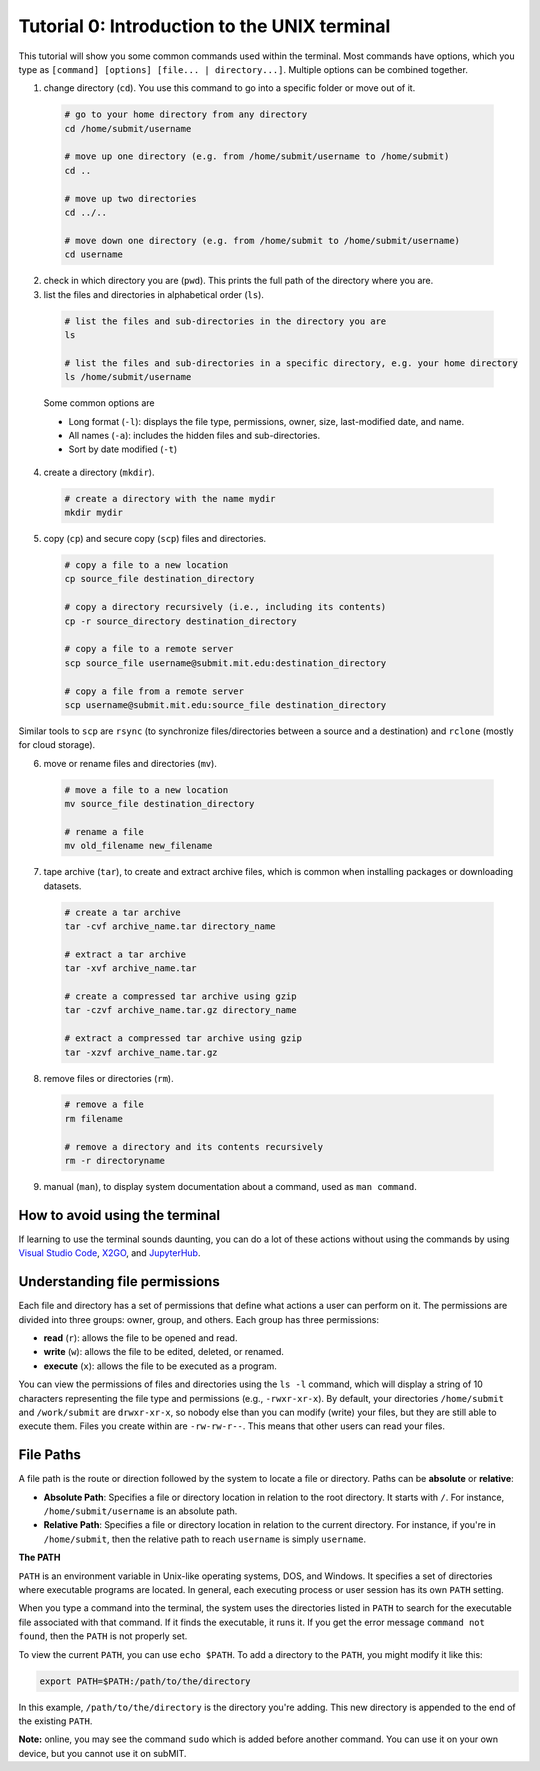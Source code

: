 Tutorial 0: Introduction to the UNIX terminal
---------------------------------------------

This tutorial will show you some common commands used within the terminal. Most commands have options, which you type as ``[command] [options] [file... | directory...]``. Multiple options can be combined together.

1. change directory (``cd``). You use this command to go into a specific folder or move out of it.

  .. code-block:: sh

    # go to your home directory from any directory
    cd /home/submit/username

    # move up one directory (e.g. from /home/submit/username to /home/submit)
    cd ..

    # move up two directories
    cd ../..

    # move down one directory (e.g. from /home/submit to /home/submit/username)
    cd username

2. check in which directory you are (``pwd``). This prints the full path of the directory where you are.

3. list the files and directories in alphabetical order (``ls``).

  .. code-block:: sh

    # list the files and sub-directories in the directory you are
    ls

    # list the files and sub-directories in a specific directory, e.g. your home directory
    ls /home/submit/username

  Some common options are

  * Long format (``-l``): displays the file type, permissions, owner, size, last-modified date, and name.

  * All names (``-a``): includes the hidden files and sub-directories.

  * Sort by date modified (``-t``)

4. create a directory (``mkdir``).

  .. code-block:: sh

    # create a directory with the name mydir
    mkdir mydir

5. copy (``cp``) and secure copy (``scp``) files and directories.

  .. code-block:: sh

    # copy a file to a new location
    cp source_file destination_directory

    # copy a directory recursively (i.e., including its contents)
    cp -r source_directory destination_directory

    # copy a file to a remote server
    scp source_file username@submit.mit.edu:destination_directory

    # copy a file from a remote server
    scp username@submit.mit.edu:source_file destination_directory

Similar tools to ``scp`` are ``rsync`` (to synchronize files/directories between a source and a destination) and ``rclone`` (mostly for cloud storage).

6. move or rename files and directories (``mv``).

  .. code-block:: sh

    # move a file to a new location
    mv source_file destination_directory

    # rename a file
    mv old_filename new_filename

7. tape archive (``tar``), to create and extract archive files, which is common when installing packages or downloading datasets.

  .. code-block:: sh

    # create a tar archive
    tar -cvf archive_name.tar directory_name

    # extract a tar archive
    tar -xvf archive_name.tar

    # create a compressed tar archive using gzip
    tar -czvf archive_name.tar.gz directory_name

    # extract a compressed tar archive using gzip
    tar -xzvf archive_name.tar.gz

8. remove files or directories (``rm``).

  .. code-block:: sh

    # remove a file
    rm filename

    # remove a directory and its contents recursively
    rm -r directoryname

9. manual (``man``), to display system documentation about a command, used as ``man command``.

How to avoid using the terminal
~~~~~~~~~~~~~~~~~~~~~~~~~~~~~~~

If learning to use the terminal sounds daunting, you can do a lot of these actions without using the commands by using `Visual Studio Code <https://submit.mit.edu/submit-users-guide/program.html#vscode>`_, `X2GO <https://submit.mit.edu/submit-users-guide/program.html#x2go>`_, and `JupyterHub <https://submit.mit.edu/submit-users-guide/program.html#jupyterhub>`_.

Understanding file permissions
~~~~~~~~~~~~~~~~~~~~~~~~~~~~~~

Each file and directory has a set of permissions that define what actions a user can perform on it. The permissions are divided into three groups: owner, group, and others. Each group has three permissions:

* **read** (``r``): allows the file to be opened and read.
* **write** (``w``): allows the file to be edited, deleted, or renamed.
* **execute** (``x``): allows the file to be executed as a program.

You can view the permissions of files and directories using the ``ls -l`` command, which will display a string of 10 characters representing the file type and permissions (e.g., ``-rwxr-xr-x``). By default, your directories ``/home/submit`` and ``/work/submit`` are ``drwxr-xr-x``, so nobody else than you can modify (write) your files, but they are still able to execute them. Files you create within are ``-rw-rw-r--``. This means that other users can read your files.

File Paths
~~~~~~~~~~

A file path is the route or direction followed by the system to locate a file or directory. Paths can be **absolute** or **relative**:

- **Absolute Path**: Specifies a file or directory location in relation to the root directory. It starts with ``/``. For instance, ``/home/submit/username`` is an absolute path.

- **Relative Path**: Specifies a file or directory location in relation to the current directory. For instance, if you're in ``/home/submit``, then the relative path to reach ``username`` is simply ``username``.

**The PATH**

``PATH`` is an environment variable in Unix-like operating systems, DOS, and Windows. It specifies a set of directories where executable programs are located. In general, each executing process or user session has its own ``PATH`` setting.

When you type a command into the terminal, the system uses the directories listed in ``PATH`` to search for the executable file associated with that command. If it finds the executable, it runs it. If you get the error message ``command not found``, then the ``PATH`` is not properly set.

To view the current ``PATH``, you can use ``echo $PATH``. To add a directory to the ``PATH``, you might modify it like this:

.. code-block:: sh

    export PATH=$PATH:/path/to/the/directory

In this example, ``/path/to/the/directory`` is the directory you're adding. This new directory is appended to the end of the existing ``PATH``.


**Note:** online, you may see the command ``sudo`` which is added before another command. You can use it on your own device, but you cannot use it on subMIT.
